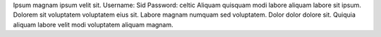 Ipsum magnam ipsum velit sit.
Username: Sid
Password: celtic
Aliquam quisquam modi labore aliquam labore sit ipsum.
Dolorem sit voluptatem voluptatem eius sit.
Labore magnam numquam sed voluptatem.
Dolor dolor dolore sit.
Quiquia aliquam labore velit modi voluptatem aliquam magnam.
